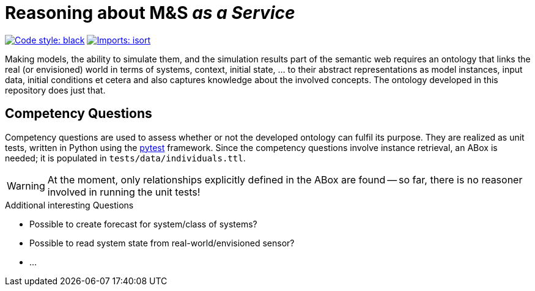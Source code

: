 = Reasoning about M&S _as a Service_

image:https://img.shields.io/badge/code%20style-black-000000.svg[alt=Code style: black, link=https://github.com/psf/black]
image:https://img.shields.io/badge/%20imports-isort-%231674b1?style=flat&labelColor=ef8336[alt=Imports: isort, link=https://timothycrosley.github.io/isort]

Making models, the ability to simulate them, and the simulation results part of the semantic web requires an ontology that links the real (or envisioned) world in terms of systems, context, initial state, ... to their abstract representations as model instances, input data, initial conditions et cetera and also captures knowledge about the involved concepts. The ontology developed in this repository does just that.


== Competency Questions
Competency questions are used to assess whether or not the developed ontology can fulfil its purpose. They are realized as unit tests, written in Python using the https://docs.pytest.org/en/6.2.x/[pytest] framework. Since the competency questions involve instance retrieval, an ABox is needed; it is populated in `tests/data/individuals.ttl`.

WARNING: At the moment, only relationships explicitly defined in the ABox are found -- so far, there is no reasoner involved in running the unit tests!


.Additional interesting Questions
* Possible to create forecast for system/class of systems?
* Possible to read system state from real-world/envisioned sensor?
* ...
